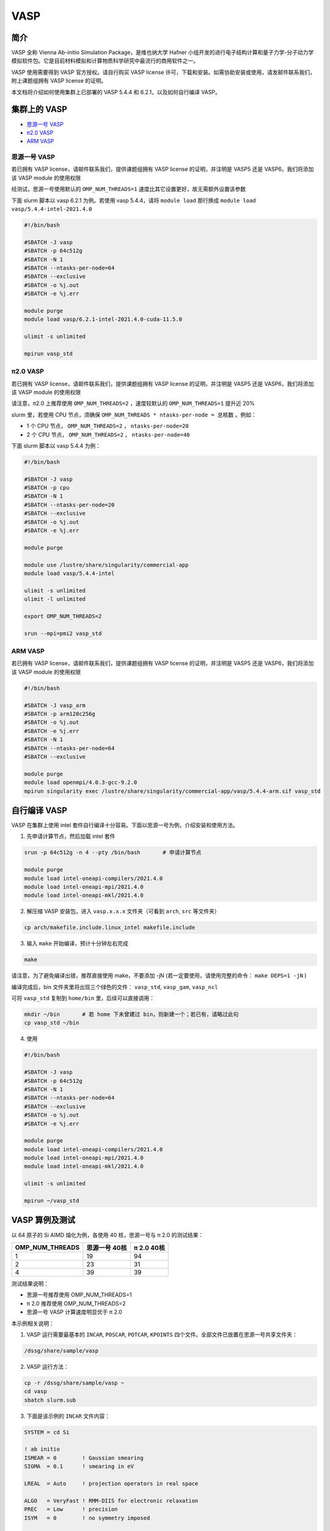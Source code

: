 .. _vasp:

VASP
====

简介
----

VASP 全称 Vienna Ab-initio Simulation Package，是维也纳大学 Hafner 小组开发的进行电子结构计算和量子力学-分子动力学模拟软件包。它是目前材料模拟和计算物质科学研究中最流行的商用软件之一。

VASP 使用需要得到 VASP 官方授权。请自行购买 VASP license 许可，下载和安装。如需协助安装或使用，请发邮件联系我们，附上课题组拥有 VASP license 的证明。

本文档将介绍如何使用集群上已部署的 VASP 5.4.4 和 6.2.1，以及如何自行编译 VASP。

集群上的 VASP
---------------

- `思源一号 VASP`_

- `π2.0 VASP`_

- `ARM VASP`_


.. _思源一号 VASP:

思源一号 VASP
~~~~~~~~~~~~~~~~~~~~~~~~

若已拥有 VASP license，请邮件联系我们，提供课题组拥有 VASP license 的证明，并注明是 VASP5 还是 VASP6，我们将添加该 VASP module 的使用权限

经测试，思源一号使用默认的 ``OMP_NUM_THREADS=1`` 速度比其它设置更好，故无需额外设置该参数

下面 slurm 脚本以 vasp 6.2.1 为例。若使用 vasp 5.4.4，请将 ``module load`` 那行换成 ``module load vasp/5.4.4-intel-2021.4.0``

.. code:: bash

   #!/bin/bash

   #SBATCH -J vasp
   #SBATCH -p 64c512g
   #SBATCH -N 1
   #SBATCH --ntasks-per-node=64
   #SBATCH --exclusive
   #SBATCH -o %j.out
   #SBATCH -e %j.err

   module purge
   module load vasp/6.2.1-intel-2021.4.0-cuda-11.5.0

   ulimit -s unlimited

   mpirun vasp_std

.. _π2.0 VASP:

π2.0 VASP
~~~~~~~~~~~~~~~~~~~~~~~~

若已拥有 VASP license，请邮件联系我们，提供课题组拥有 VASP license 的证明，并注明是 VASP5 还是 VASP6，我们将添加该 VASP module 的使用权限

请注意，π2.0 上推荐使用 ``OMP_NUM_THREADS=2`` ，速度较默认的 ``OMP_NUM_THREADS=1`` 提升近 20%

slurm 里，若使用 CPU 节点，须确保 ``OMP_NUM_THREADS * ntasks-per-node = 总核数`` 。例如：

* 1 个 CPU 节点， ``OMP_NUM_THREADS=2`` ， ``ntasks-per-node=20``
  
* 2 个 CPU 节点， ``OMP_NUM_THREADS=2`` ， ``ntasks-per-node=40``

下面 slurm 脚本以 vasp 5.4.4 为例：

.. code:: bash

   #!/bin/bash

   #SBATCH -J vasp
   #SBATCH -p cpu
   #SBATCH -N 1
   #SBATCH --ntasks-per-node=20
   #SBATCH --exclusive
   #SBATCH -o %j.out
   #SBATCH -e %j.err

   module purge

   module use /lustre/share/singularity/commercial-app
   module load vasp/5.4.4-intel

   ulimit -s unlimited
   ulimit -l unlimited

   export OMP_NUM_THREADS=2

   srun --mpi=pmi2 vasp_std

.. _ARM VASP:

ARM VASP
~~~~~~~~~~~~~~~~~~~~~~~~

若已拥有 VASP license，请邮件联系我们，提供课题组拥有 VASP license 的证明，并注明是 VASP5 还是 VASP6，我们将添加该 VASP module 的使用权限  

.. code:: bash

   #!/bin/bash

   #SBATCH -J vasp_arm
   #SBATCH -p arm128c256g
   #SBATCH -o %j.out
   #SBATCH -e %j.err
   #SBATCH -N 1
   #SBATCH --ntasks-per-node=64
   #SBATCH --exclusive

   module purge
   module load openmpi/4.0.3-gcc-9.2.0
   mpirun singularity exec /lustre/share/singularity/commercial-app/vasp/5.4.4-arm.sif vasp_std

自行编译 VASP
-------------------

VASP 在集群上使用 intel 套件自行编译十分容易。下面以思源一号为例，介绍安装和使用方法。

1. 先申请计算节点，然后加载 intel 套件

.. code:: bash

   srun -p 64c512g -n 4 --pty /bin/bash       # 申请计算节点

   module purge
   module load intel-oneapi-compilers/2021.4.0
   module load intel-oneapi-mpi/2021.4.0
   module load intel-oneapi-mkl/2021.4.0

2. 解压缩 VASP 安装包，进入 ``vasp.x.x.x`` 文件夹（可看到 ``arch``, ``src`` 等文件夹）

.. code:: bash

   cp arch/makefile.include.linux_intel makefile.include

3. 输入 ``make`` 开始编译，预计十分钟左右完成

.. code:: bash

   make

请注意，为了避免编译出错，推荐直接使用 make，不要添加 -jN (若一定要使用，请使用完整的命令： ``make DEPS=1 -jN`` )

编译完成后，bin 文件夹里将出现三个绿色的文件： ``vasp_std``, ``vasp_gam``, ``vasp_ncl``

可将 ``vasp_std`` 复制到 ``home/bin`` 里，后续可以直接调用：

.. code:: bash

   mkdir ~/bin       # 若 home 下未曾建过 bin，则新建一个；若已有，请略过此句
   cp vasp_std ~/bin

4. 使用
   
.. code:: bash

   #!/bin/bash

   #SBATCH -J vasp
   #SBATCH -p 64c512g
   #SBATCH -N 1
   #SBATCH --ntasks-per-node=64
   #SBATCH --exclusive
   #SBATCH -o %j.out
   #SBATCH -e %j.err

   module purge
   module load intel-oneapi-compilers/2021.4.0
   module load intel-oneapi-mpi/2021.4.0
   module load intel-oneapi-mkl/2021.4.0

   ulimit -s unlimited

   mpirun ~/vasp_std


VASP 算例及测试
---------------------

以 64 原子的 Si AIMD 熔化为例，各使用 40 核，思源一号与 π 2.0 的测试结果：

================== =============== ===============
OMP_NUM_THREADS      思源一号 40核   π 2.0 40核
================== =============== ===============
1                  19              94
2                  23              31
4                  39              39
================== =============== ===============

测试结果说明：

* 思源一号推荐使用 OMP_NUM_THREADS=1
  
* π 2.0 推荐使用 OMP_NUM_THREADS=2

* 思源一号 VASP 计算速度明显优于 π 2.0

本示例相关说明：

1. VASP 运行需要最基本的 ``INCAR``, ``POSCAR``, ``POTCAR``, ``KPOINTS`` 四个文件。全部文件已放置在思源一号共享文件夹：

.. code:: bash

   /dssg/share/sample/vasp

2. VASP 运行方法：
      
.. code:: bash

   cp -r /dssg/share/sample/vasp ~
   cd vasp
   sbatch slurm.sub

3. 下面是该示例的 ``INCAR`` 文件内容：

.. code:: bash

   SYSTEM = cd Si

   ! ab initio
   ISMEAR = 0        ! Gaussian smearing
   SIGMA  = 0.1      ! smearing in eV

   LREAL  = Auto     ! projection operators in real space

   ALGO   = VeryFast ! RMM-DIIS for electronic relaxation
   PREC   = Low      ! precision
   ISYM   = 0        ! no symmetry imposed

   ! MD
   IBRION = 0        ! MD (treat ionic dgr of freedom)
   NSW    = 60       ! no of ionic steps
   POTIM  = 3.0      ! MD time step in fs

   MDALGO = 2        ! Nosé-Hoover thermostat
   SMASS  = 1.0      ! Nosé mass

   TEBEG  = 2000     ! temperature at beginning
   TEEND  = 2000     ! temperature at end
   ISIF   = 2        ! update positions; cell shape and volume fixed

   NCORE = 4




参考资料
--------

-  `VASP 官网 <https://www.vasp.at/>`__